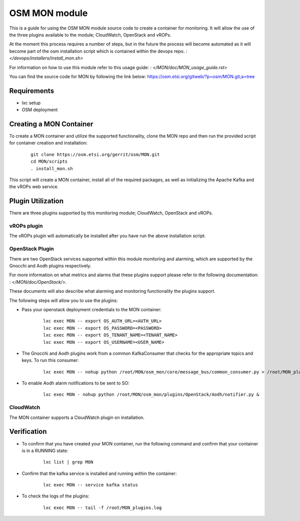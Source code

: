 ..
       # Copyright 2017 Intel Research and Development Ireland Limited
       # *************************************************************
       # This file is part of OSM Monitoring module
       # All Rights Reserved to Intel Corporation
       #
       # Licensed under the Apache License, Version 2.0 (the "License"); you
       # may not use this file except in compliance with the License. You may
       # obtain a copy of the License at
       #
       #         http://www.apache.org/licenses/LICENSE-2.0
       #
       # Unless required by applicable law or agreed to in writing, software
       # distributed under the License is distributed on an "AS IS" BASIS,
       # WITHOUT WARRANTIES OR CONDITIONS OF ANY KIND, either express or
       # implied. See the License for the specific language governing
       # permissions and limitations under the License.
       #
       # For those usages not covered by the Apache License, Version 2.0 please
       # contact: helena.mcgough@intel.com or adrian.hoban@intel.com

OSM MON module
**************
This is a guide for using the OSM MON module source code to create a container
for monitoring. It will allow the use of the three plugins available to the
module; CloudWatch, OpenStack and vROPs.


At the moment this process requires a number of steps, but in the future the
process will become automated as it will become part of the osm installation
script which is contained within the devops repo.
: `</devops/installers/install_mon.sh>`


For information on how to use this module refer to this usage guide:
: `</MON/doc/MON_usage_guide.rst>`


You can find the source code for MON by following the link below:
https://osm.etsi.org/gitweb/?p=osm/MON.git;a=tree


Requirements
------------
* lxc setup
* OSM deployment


Creating a MON Container
------------------------
To create a MON container and utilize the supported functionality, clone the
MON repo and then run the provided script for container creation and
installation:

    ::

        git clone https://osm.etsi.org/gerrit/osm/MON.git
        cd MON/scripts
        . install_mon.sh

This script will create a MON container, install all of the required packages,
as well as initializing the Apache Kafka and the vROPs web service.


Plugin Utilization
------------------
There are three plugins supported by this monitoring module; CloudWatch,
OpenStack and vROPs.

vROPs plugin
~~~~~~~~~~~~
The vROPs plugin will automatically be installed after you have run the above
installation script.

OpenStack Plugin
~~~~~~~~~~~~~~~~
There are two OpenStack services supported within this module monitoring and
alarming, which are supported by the Gnocchi and Aodh plugins respectively.

For more information on what metrics and alarms that these plugins support
please refer to the following documentation:
: `</MON/doc/OpenStack/>`.

These documents will also describe what alarming and monitoring functionality
the plugins support.

The following steps will allow you to use the plugins:

* Pass your openstack deployment credentials to the MON container:

      ::

          lxc exec MON -- export OS_AUTH_URL=<AUTH_URL>
          lxc exec MON -- export OS_PASSWORD=<PASSWORD>
          lxc exec MON -- export OS_TENANT_NAME=<TENANT_NAME>
          lxc exec MON -- export OS_USERNAME=<USER_NAME>

* The Gnocchi and Aodh plugins work from a common KafkaConsumer that checks for
  the appropriate topics and keys. To run this consumer:

      ::

          lxc exec MON -- nohup python /root/MON/osm_mon/core/message_bus/common_consumer.py > /root/MON_plugins.log 2>&1 &

* To enable Aodh alarm notifications to be sent to SO:

      ::

          lxc exec MON - nohup python /root/MON/osm_mon/plugins/OpenStack/Aodh/notifier.py &

CloudWatch
~~~~~~~~~~
The MON container supports a CloudWatch plugin on installation.


Verification
------------
* To confirm that you have created your MON container, run the following command
  and confirm that your container is in a RUNNING state:

    ::

        lxc list | grep MON

* Confirm that the kafka service is installed and running within the container:

    ::

        lxc exec MON -- service kafka status

* To check the logs of the plugins:

    ::

        lxc exec MON -- tail -f /root/MON_plugins.log
